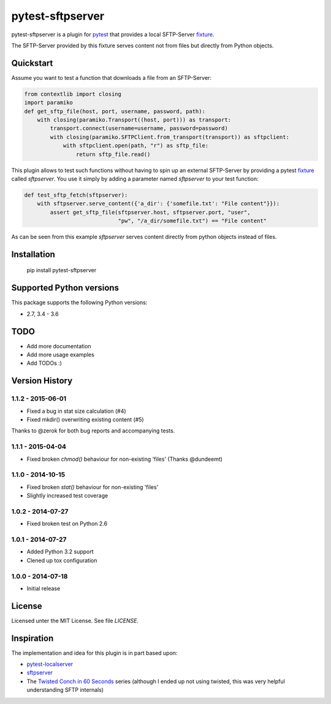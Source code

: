 =================
pytest-sftpserver
=================

.. image:: https://img.shields.io/pypi/v/pytest-sftpserver.svg?style=flat
    :target: https://pypi.python.org/pypi/pytest-sftpserver/
    :alt: Latest Version
.. image:: http://img.shields.io/travis/ulope/pytest-sftpserver.svg?branch=master&style=flat
    :target: https://travis-ci.org/ulope/pytest-sftpserver
    :alt: Build status
.. image:: https://img.shields.io/coveralls/ulope/pytest-sftpserver.svg?branch=master&style=flat
    :target: https://coveralls.io/r/ulope/pytest-sftpserver?branch=master
    :alt: Code coverage
.. image:: https://img.shields.io/pypi/pyversions/pytest-sftpserver.svg?style=flat
    :target: https://pypi.python.org/pypi/pytest-sftpserver/
    :alt: Supported versions
.. image:: https://img.shields.io/pypi/l/pytest-sftpserver.svg?style=flat
    :target: https://pypi.python.org/pypi/pytest-sftpserver/
    :alt: License

pytest-sftpserver is a plugin for `pytest`_ that provides a local SFTP-Server
`fixture`_.

The SFTP-Server provided by this fixture serves content not from files but
directly from Python objects.

Quickstart
==========

Assume you want to test a function that downloads a file from an SFTP-Server:

.. code-block:: python

    from contextlib import closing
    import paramiko
    def get_sftp_file(host, port, username, password, path):
        with closing(paramiko.Transport((host, port))) as transport:
            transport.connect(username=username, password=password)
            with closing(paramiko.SFTPClient.from_transport(transport)) as sftpclient:
                with sftpclient.open(path, "r") as sftp_file:
                    return sftp_file.read()

This plugin allows to test such functions without having to spin up an external
SFTP-Server by providing a pytest `fixture`_ called `sftpserver`. You use it
simply by adding a parameter named `sftpserver` to your test function:

.. code-block:: python

    def test_sftp_fetch(sftpserver):
        with sftpserver.serve_content({'a_dir': {'somefile.txt': "File content"}}):
            assert get_sftp_file(sftpserver.host, sftpserver.port, "user",
                                 "pw", "/a_dir/somefile.txt") == "File content"

As can be seen from this example `sftpserver` serves content directly from
python objects instead of files.


Installation
============

    pip install pytest-sftpserver


Supported Python versions
=========================

This package supports the following Python versions:

- 2.7, 3.4 - 3.6

TODO
====

- Add more documentation
- Add more usage examples
- Add TODOs :)


Version History
===============

1.1.2 - 2015-06-01
------------------

- Fixed a bug in stat size calculation (#4)
- Fixed mkdir() overwriting existing content (#5)


Thanks to @zerok for both bug reports and accompanying tests.


1.1.1 - 2015-04-04
------------------

- Fixed broken `chmod()` behaviour for non-existing 'files' (Thanks @dundeemt)


1.1.0 - 2014-10-15
------------------

- Fixed broken `stat()` behaviour for non-existing 'files'
- Slightly increased test coverage


1.0.2 - 2014-07-27
------------------

- Fixed broken test on Python 2.6


1.0.1 - 2014-07-27
------------------

- Added Python 3.2 support
- Clened up tox configuration


1.0.0 - 2014-07-18
------------------

- Initial release


License
=======
Licensed unter the MIT License. See file `LICENSE`.


Inspiration
===========

The implementation and idea for this plugin is in part based upon:

- `pytest-localserver`_
- `sftpserver`_
- The `Twisted Conch in 60 Seconds`_ series (although I ended up not using
  twisted, this was very helpful understanding SFTP internals)


.. _pytest: http://pytest.org/latest/
.. _fixture: http://pytest.org/latest/fixture.html#fixtures-as-function-arguments
.. _pytest-localserver: https://bitbucket.org/basti/pytest-localserver
.. _sftpserver: https://github.com/rspivak/sftpserver
.. _Twisted Conch in 60 Seconds: http://as.ynchrono.us/2011/04/twisted-conch-in-60-seconds-trivial.html
